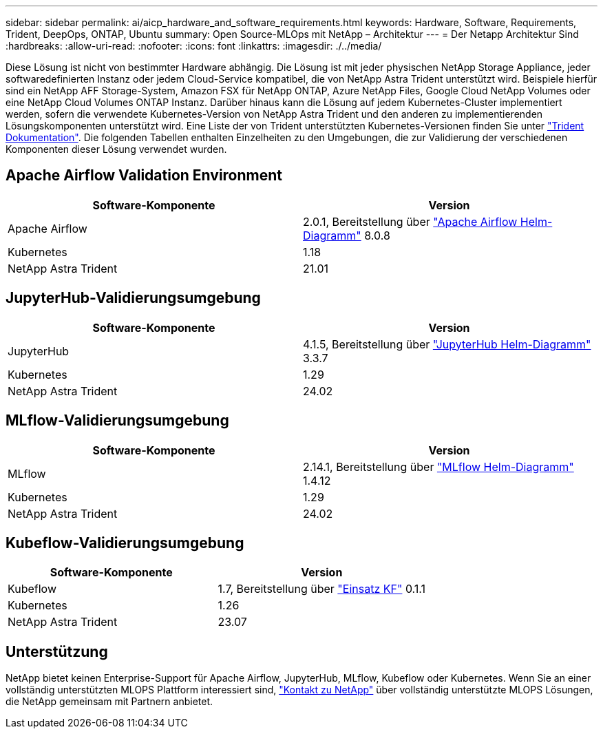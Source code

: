 ---
sidebar: sidebar 
permalink: ai/aicp_hardware_and_software_requirements.html 
keywords: Hardware, Software, Requirements, Trident, DeepOps, ONTAP, Ubuntu 
summary: Open Source-MLOps mit NetApp – Architektur 
---
= Der Netapp Architektur Sind
:hardbreaks:
:allow-uri-read: 
:nofooter: 
:icons: font
:linkattrs: 
:imagesdir: ./../media/


[role="lead"]
Diese Lösung ist nicht von bestimmter Hardware abhängig. Die Lösung ist mit jeder physischen NetApp Storage Appliance, jeder softwaredefinierten Instanz oder jedem Cloud-Service kompatibel, die von NetApp Astra Trident unterstützt wird. Beispiele hierfür sind ein NetApp AFF Storage-System, Amazon FSX für NetApp ONTAP, Azure NetApp Files, Google Cloud NetApp Volumes oder eine NetApp Cloud Volumes ONTAP Instanz. Darüber hinaus kann die Lösung auf jedem Kubernetes-Cluster implementiert werden, sofern die verwendete Kubernetes-Version von NetApp Astra Trident und den anderen zu implementierenden Lösungskomponenten unterstützt wird. Eine Liste der von Trident unterstützten Kubernetes-Versionen finden Sie unter https://docs.netapp.com/us-en/trident/index.html["Trident Dokumentation"^]. Die folgenden Tabellen enthalten Einzelheiten zu den Umgebungen, die zur Validierung der verschiedenen Komponenten dieser Lösung verwendet wurden.



== Apache Airflow Validation Environment

|===
| Software-Komponente | Version 


| Apache Airflow | 2.0.1, Bereitstellung über link:https://artifacthub.io/packages/helm/airflow-helm/airflow["Apache Airflow Helm-Diagramm"^] 8.0.8 


| Kubernetes | 1.18 


| NetApp Astra Trident | 21.01 
|===


== JupyterHub-Validierungsumgebung

|===
| Software-Komponente | Version 


| JupyterHub | 4.1.5, Bereitstellung über link:https://hub.jupyter.org/helm-chart/["JupyterHub Helm-Diagramm"^] 3.3.7 


| Kubernetes | 1.29 


| NetApp Astra Trident | 24.02 
|===


== MLflow-Validierungsumgebung

|===
| Software-Komponente | Version 


| MLflow | 2.14.1, Bereitstellung über link:https://artifacthub.io/packages/helm/bitnami/mlflow["MLflow Helm-Diagramm"^] 1.4.12 


| Kubernetes | 1.29 


| NetApp Astra Trident | 24.02 
|===


== Kubeflow-Validierungsumgebung

|===
| Software-Komponente | Version 


| Kubeflow | 1.7, Bereitstellung über link:https://www.deploykf.org["Einsatz KF"^] 0.1.1 


| Kubernetes | 1.26 


| NetApp Astra Trident | 23.07 
|===


== Unterstützung

NetApp bietet keinen Enterprise-Support für Apache Airflow, JupyterHub, MLflow, Kubeflow oder Kubernetes. Wenn Sie an einer vollständig unterstützten MLOPS Plattform interessiert sind, link:https://www.netapp.com/us/contact-us/index.aspx?for_cr=us["Kontakt zu NetApp"^] über vollständig unterstützte MLOPS Lösungen, die NetApp gemeinsam mit Partnern anbietet.
